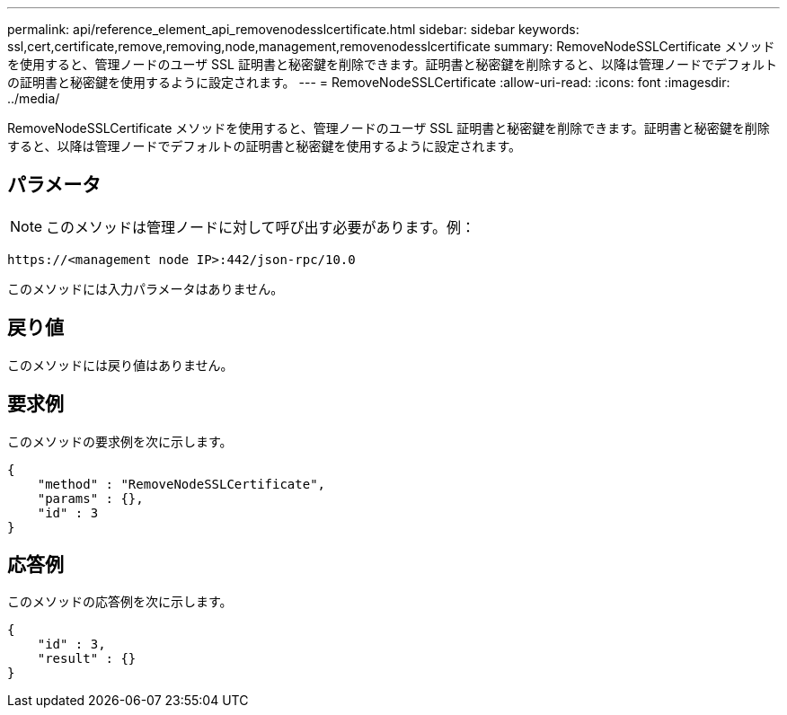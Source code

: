 ---
permalink: api/reference_element_api_removenodesslcertificate.html 
sidebar: sidebar 
keywords: ssl,cert,certificate,remove,removing,node,management,removenodesslcertificate 
summary: RemoveNodeSSLCertificate メソッドを使用すると、管理ノードのユーザ SSL 証明書と秘密鍵を削除できます。証明書と秘密鍵を削除すると、以降は管理ノードでデフォルトの証明書と秘密鍵を使用するように設定されます。 
---
= RemoveNodeSSLCertificate
:allow-uri-read: 
:icons: font
:imagesdir: ../media/


[role="lead"]
RemoveNodeSSLCertificate メソッドを使用すると、管理ノードのユーザ SSL 証明書と秘密鍵を削除できます。証明書と秘密鍵を削除すると、以降は管理ノードでデフォルトの証明書と秘密鍵を使用するように設定されます。



== パラメータ


NOTE: このメソッドは管理ノードに対して呼び出す必要があります。例：

[listing]
----
https://<management node IP>:442/json-rpc/10.0
----
このメソッドには入力パラメータはありません。



== 戻り値

このメソッドには戻り値はありません。



== 要求例

このメソッドの要求例を次に示します。

[listing]
----
{
    "method" : "RemoveNodeSSLCertificate",
    "params" : {},
    "id" : 3
}
----


== 応答例

このメソッドの応答例を次に示します。

[listing]
----
{
    "id" : 3,
    "result" : {}
}
----